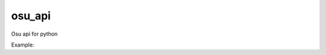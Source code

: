 osu_api
===========

Osu api for python

Example:

.. code:: py
    from osu_api import core

    token = core.osu.get_token('token...')

    pp = core.osu.pp(token,"DILAN_NAXUY") #get pp
    scores = core.score.get_scores(token,23764407,"best",0) #json score

 



    

